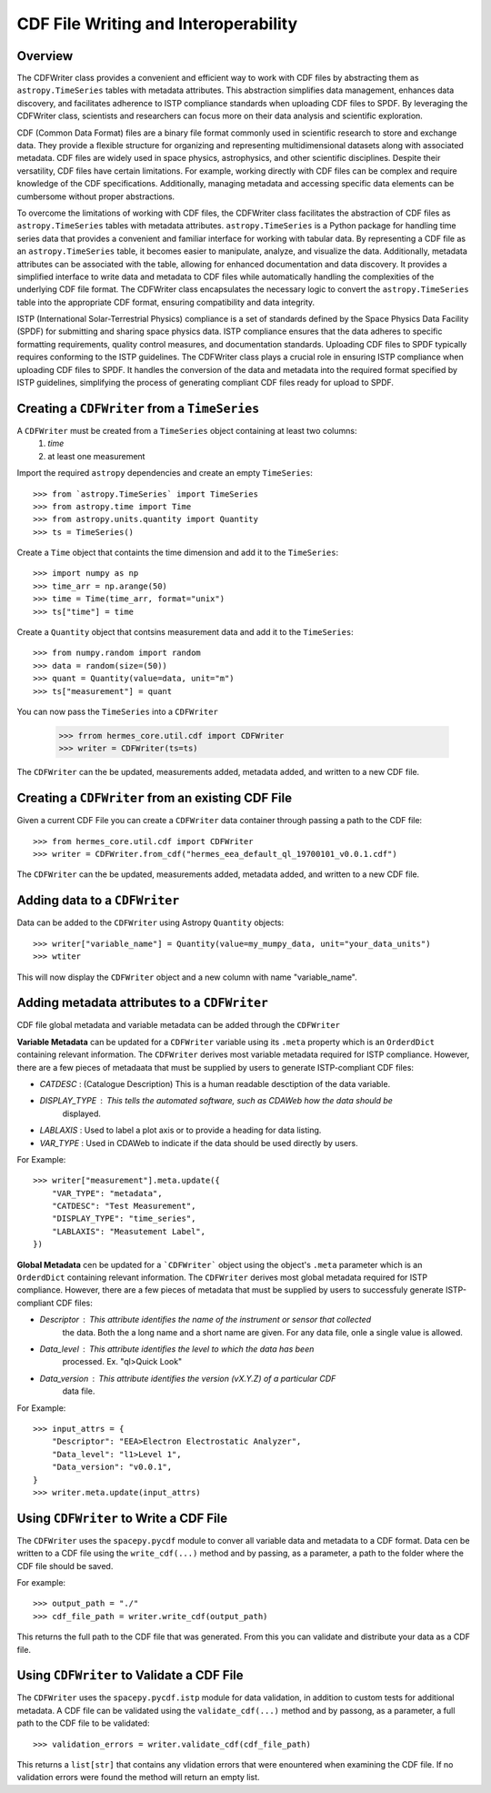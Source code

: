 .. _cdf_writer:

**************************************
CDF File Writing and Interoperability
**************************************

Overview
========

The CDFWriter class provides a convenient and efficient way to work with CDF files by abstracting them as 
``astropy.TimeSeries`` tables with metadata attributes. This abstraction simplifies data management, enhances 
data discovery, and facilitates adherence to ISTP compliance standards when uploading CDF files to SPDF. By 
leveraging the CDFWriter class, scientists and researchers can focus more on their data analysis and 
scientific exploration.

CDF (Common Data Format) files are a binary file format commonly used in scientific research to store and exchange data. 
They provide a flexible structure for organizing and representing multidimensional datasets along with associated metadata.
CDF files are widely used in space physics, astrophysics, and other scientific disciplines. Despite their versatility, CDF files have certain limitations. For example, working directly with CDF files can be complex
and require knowledge of the CDF specifications. Additionally, managing metadata and accessing specific data elements
can be cumbersome without proper abstractions.

To overcome the limitations of working with CDF files, the CDFWriter class facilitates the abstraction
of CDF files as ``astropy.TimeSeries`` tables with metadata attributes. ``astropy.TimeSeries`` is a Python 
package for handling time series data that provides a convenient and familiar interface for working with 
tabular data. By representing a CDF file as an ``astropy.TimeSeries`` table, it becomes easier to manipulate, 
analyze, and visualize the data. Additionally, metadata attributes can be associated with the table, allowing 
for enhanced documentation and data discovery. It provides a simplified interface to write data and metadata 
to CDF files while automatically handling the complexities of the underlying CDF file format. The CDFWriter 
class encapsulates the necessary logic to convert the ``astropy.TimeSeries`` table into the appropriate CDF 
format, ensuring compatibility and data integrity.

ISTP (International Solar-Terrestrial Physics) compliance is a set of standards defined by the Space Physics 
Data Facility (SPDF) for submitting and sharing space physics data. ISTP compliance ensures that the data adheres 
to specific formatting requirements, quality control measures, and documentation standards. Uploading CDF files 
to SPDF typically requires conforming to the ISTP guidelines. The CDFWriter class plays a crucial role in ensuring 
ISTP compliance when uploading CDF files to SPDF. It handles the conversion of the data and metadata into the required 
format specified by ISTP guidelines, simplifying the process of generating compliant CDF files ready for upload to SPDF.


Creating a ``CDFWriter`` from a ``TimeSeries``
===============================================

A ``CDFWriter`` must be created from a ``TimeSeries`` object containing at least two columns:
  1. `time` 
  2. at least one measurement

Import the required ``astropy`` dependencies and create an empty ``TimeSeries``::

    >>> from `astropy.TimeSeries` import TimeSeries
    >>> from astropy.time import Time
    >>> from astropy.units.quantity import Quantity
    >>> ts = TimeSeries()

Create a ``Time`` object that containts the time dimension and add it to the ``TimeSeries``::

    >>> import numpy as np
    >>> time_arr = np.arange(50)
    >>> time = Time(time_arr, format="unix")
    >>> ts["time"] = time

Create a ``Quantity`` object that contsins measurement data and add it to the ``TimeSeries``::

    >>> from numpy.random import random
    >>> data = random(size=(50))
    >>> quant = Quantity(value=data, unit="m")
    >>> ts["measurement"] = quant

You can now pass the ``TimeSeries`` into a ``CDFWriter``

    >>> frrom hermes_core.util.cdf import CDFWriter
    >>> writer = CDFWriter(ts=ts)

The ``CDFWriter`` can the be updated, measurements added, metadata added, and written to a new CDF file. 


Creating a ``CDFWriter`` from an existing CDF File
===================================================

Given a current CDF File you can create a ``CDFWriter`` data container through passing a path to the CDF file::

    >>> from hermes_core.util.cdf import CDFWriter
    >>> writer = CDFWriter.from_cdf("hermes_eea_default_ql_19700101_v0.0.1.cdf")

The ``CDFWriter`` can the be updated, measurements added, metadata added, and written to a new CDF file. 


Adding data to a ``CDFWriter``
===============================

Data can be added to the ``CDFWriter`` using Astropy ``Quantity`` objects::

    >>> writer["variable_name"] = Quantity(value=my_mumpy_data, unit="your_data_units")
    >>> wtiter

This will now display the ``CDFWriter`` object and a new column with name "variable_name".


Adding metadata attributes to a ``CDFWriter``
==============================================

CDF file global metadata and variable metadata can be added through the ``CDFWriter`` 

**Variable Metadata** can be updated for a ``CDFWriter`` variable using its ``.meta`` property 
which is an ``OrderdDict`` containing relevant information. The ``CDFWriter`` derives most
variable metadata required for ISTP compliance. However, there are a few pieces of metadaata
that must be supplied by users to generate ISTP-compliant CDF files:

* `CATDESC` : (Catalogue Description) This is a human readable desctiption of the data variable. 
* `DISPLAY_TYPE` : This tells the automated software, such as CDAWeb how the data should be 
    displayed.
* `LABLAXIS` : Used to label a plot axis or to provide a heading for data listing. 
* `VAR_TYPE` : Used in CDAWeb to indicate if the data should be used directly by users. 

For Example::

    >>> writer["measurement"].meta.update({
        "VAR_TYPE": "metadata",
        "CATDESC": "Test Measurement",
        "DISPLAY_TYPE": "time_series",
        "LABLAXIS": "Measutement Label",
    })


**Global Metadata** cen be updated for a ```CDFWriter``` object using the object's ``.meta`` parameter
which is an ``OrderdDict`` containing relevant information. The ``CDFWriter`` derives most global 
metadata required for ISTP compliance. However, there are a few pieces of metadata that must be 
supplied by users to successfuly generate ISTP-compliant CDF files:

* `Descriptor` : This attribute identifies the name of the instrument or sensor that collected
    the data. Both the a long name and a short name are given. For any data file, onle a
    single value is allowed.
* `Data_level` : This attribute identifies the level to which the data has been
    processed. Ex. "ql>Quick Look"
* `Data_version` : This attribute identifies the version (vX.Y.Z) of a particular CDF 
    data file.

For Example::

    >>> input_attrs = {
        "Descriptor": "EEA>Electron Electrostatic Analyzer",
        "Data_level": "l1>Level 1",
        "Data_version": "v0.0.1",
    }
    >>> writer.meta.update(input_attrs)


Using ``CDFWriter`` to Write a CDF File
========================================

The ``CDFWriter`` uses the ``spacepy.pycdf`` module to conver all variable data and metadata to 
a CDF format. Data cen be written to a CDF file using the ``write_cdf(...)`` method and by passing, 
as a parameter, a path to the folder where the CDF file should be saved. 

For example::

    >>> output_path = "./"
    >>> cdf_file_path = writer.write_cdf(output_path)

This returns the full path to the CDF file that was generated. From this you can validate and 
distribute your data as a CDF file.


Using ``CDFWriter`` to Validate a CDF File
===========================================

The ``CDFWriter`` uses the ``spacepy.pycdf.istp`` module for data validation, in addition to custom
tests for additional metadata. A CDF file can be validated using the ``validate_cdf(...)`` method
and by passong, as a parameter, a full path to the CDF file to be validated::

    >>> validation_errors = writer.validate_cdf(cdf_file_path)

This returns a ``list[str]`` that contains any vlidation errors that were enountered when examining
the CDF file. If no validation errors were found the method will return an empty list. 